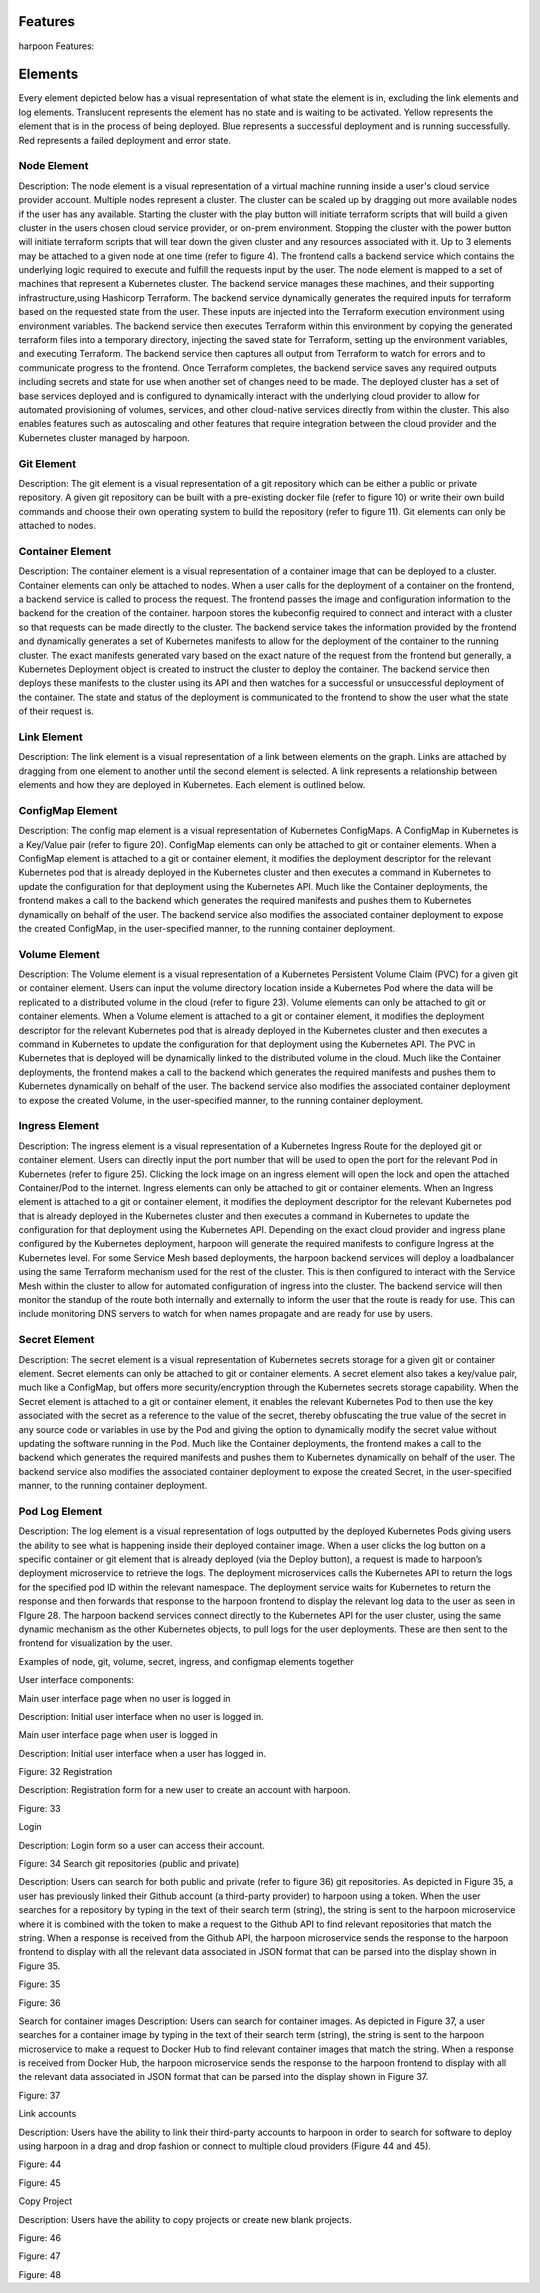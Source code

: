 .. _features:

Features
========

harpoon Features:

.. _elements:

Elements
========

Every element depicted below has a visual representation of what state the element is in, excluding the link elements and log elements. Translucent represents the element has no state and is waiting to be activated. Yellow represents the element that is in the process of being deployed. Blue represents a successful deployment and is running successfully. Red represents a failed deployment and error state.

Node Element
------------

Description: The node element is a visual representation of a virtual machine running inside a user's cloud service provider account. Multiple nodes represent a cluster. The cluster can be scaled up by dragging out more available nodes if the user has any available. Starting the cluster with the play button will initiate terraform scripts that will build a given cluster in the users chosen cloud service provider, or on-prem environment. Stopping the cluster with the power button will initiate terraform scripts that will tear down the given cluster and any resources associated with it. Up to 3 elements may be attached to a given node at one time (refer to figure 4). The frontend calls a backend service which contains the underlying logic required to execute and fulfill the requests input by the user. The node element is mapped to a set of machines that represent a Kubernetes cluster. The backend service manages these machines, and their supporting infrastructure,using Hashicorp Terraform. The backend service dynamically generates the required inputs for terraform based on the requested state from the user. These inputs are injected into the Terraform execution environment using environment variables. The backend service then executes Terraform within this environment by copying the generated terraform files into a temporary directory, injecting the saved state for Terraform, setting up the environment variables, and executing Terraform. The backend service then captures all output from Terraform to watch for errors and to communicate progress to the frontend. Once Terraform completes, the backend service saves any required outputs including secrets and state for use when another set of changes need to be made. The deployed cluster has a set of base services deployed and is configured to dynamically interact with the underlying cloud provider to allow for automated provisioning of volumes, services, and other cloud-native services directly from within the cluster. This also enables features such as autoscaling and other features that require integration between the cloud provider and the Kubernetes cluster managed by harpoon.

Git Element
-----------

Description: The git element is a visual representation of a git repository which can be either a public or private repository. A given git repository can be built with a pre-existing docker file (refer to figure 10) or write their own build commands and choose their own operating system to build the repository (refer to figure 11). Git elements can only be attached to nodes.

Container Element
-----------------

Description: The container element is a visual representation of a container image that can be deployed to a cluster. Container elements can only be attached to nodes. When a user calls for the deployment of a container on the frontend, a backend service is called to process the request. The frontend passes the image and configuration information to the backend for the creation of the container. harpoon stores the kubeconfig required to connect and interact with a cluster so that requests can be made directly to the cluster. The backend service takes the information provided by the frontend and dynamically generates a set of Kubernetes manifests to allow for the deployment of the container to the running cluster. The exact manifests generated vary based on the exact nature of the request from the frontend but generally, a Kubernetes Deployment object is created to instruct the cluster to deploy the container. The backend service then deploys these manifests to the cluster using its API and then watches for a successful or unsuccessful deployment of the container. The state and status of the deployment is communicated to the frontend to show the user what the state of their request is.

Link Element
------------

Description: The link element is a visual representation of a link between elements on the graph. Links are attached by dragging from one element to another until the second element is selected. A link represents a relationship between elements and how they are deployed in Kubernetes. Each element is outlined below.

ConfigMap Element
-----------------

Description: The config map element is a visual representation of Kubernetes ConfigMaps. A ConfigMap in Kubernetes is a Key/Value pair (refer to figure 20). ConfigMap elements can only be attached to git or container elements. When a ConfigMap element is attached to a git or container element, it modifies the deployment descriptor for the relevant Kubernetes pod that is already deployed in the Kubernetes cluster and then executes a command in Kubernetes to update the configuration for that deployment using the Kubernetes API. Much like the Container deployments, the frontend makes a call to the backend which generates the required manifests and pushes them to Kubernetes dynamically on behalf of the user. The backend service also modifies the associated container deployment to expose the created ConfigMap, in the user-specified manner, to the running container deployment.


Volume Element
--------------

Description: The Volume element is a visual representation of a Kubernetes Persistent Volume Claim (PVC) for a given git or container element. Users can input the volume directory location inside a Kubernetes Pod where the data will be replicated to a distributed volume in the cloud (refer to figure 23).  Volume elements can only be attached to git or container elements.
When a Volume element is attached to a git or container element, it modifies the deployment descriptor for the relevant Kubernetes pod that is already deployed in the Kubernetes cluster and then executes a command in Kubernetes to update the configuration for that deployment using the Kubernetes API. The PVC in Kubernetes that is deployed will be dynamically linked to the distributed volume in the cloud. Much like the Container deployments, the frontend makes a call to the backend which generates the required manifests and pushes them to Kubernetes dynamically on behalf of the user. The backend service also modifies the associated container deployment to expose the created Volume, in the user-specified manner, to the running container deployment.

Ingress Element
---------------

Description: The ingress element is a visual representation of a Kubernetes Ingress Route for the deployed git or container element. Users can directly input the port number that will be used to open the port for the relevant Pod in Kubernetes (refer to figure 25). Clicking the lock image on an ingress element will open the lock and open the attached Container/Pod to the internet. Ingress elements can only be attached to git or container elements. When an Ingress element is attached to a git or container element, it modifies the deployment descriptor for the relevant Kubernetes pod that is already deployed in the Kubernetes cluster and then executes a command in Kubernetes to update the configuration for that deployment using the Kubernetes API. Depending on the exact cloud provider and ingress plane configured by the Kubernetes deployment, harpoon will generate the required manifests to configure Ingress at the Kubernetes level. For some Service Mesh based deployments, the harpoon backend services will deploy a loadbalancer using the same Terraform mechanism used for the rest of the cluster. This is then configured to interact with the Service Mesh within the cluster to allow for automated configuration of ingress into the cluster. The backend service will then monitor the standup of the route both internally and externally to inform the user that the route is ready for use. This can include monitoring DNS servers to watch for when names propagate and are ready for use by users.

Secret Element
--------------

Description: The secret element is a visual representation of Kubernetes secrets storage for a given git or container element. Secret elements can only be attached to git or container elements. A secret element also takes a key/value pair, much like a ConfigMap, but offers more security/encryption through the Kubernetes secrets storage capability. When the Secret element is attached to a git or container element, it enables the relevant Kubernetes Pod to then use the key associated with the secret as a reference to the value of the secret, thereby obfuscating the true value of the secret in any source code or variables in use by the Pod and giving the option to dynamically modify the secret value without updating the software running in the Pod. Much like the Container deployments, the frontend makes a call to the backend which generates the required manifests and pushes them to Kubernetes dynamically on behalf of the user. The backend service also modifies the associated container deployment to expose the created Secret, in the user-specified manner, to the running container deployment.

Pod Log Element
---------------

Description: The log element is a visual representation of logs outputted by the deployed Kubernetes Pods giving users the ability to see what is happening inside their deployed container image. When a user clicks the log button on a specific container or git element that is already deployed (via the Deploy button), a request is made to harpoon’s deployment microservice to retrieve the logs. The deployment microservices calls the Kubernetes API to return the logs for the specified pod ID within the relevant namespace. The deployment service waits for Kubernetes to return the response and then forwards that response to the harpoon frontend to display the relevant log data to the user as seen in FIgure 28. The harpoon backend services connect directly to the Kubernetes API for the user cluster, using the same dynamic mechanism as the other Kubernetes objects, to pull logs for the user deployments. These are then sent to the frontend for visualization by the user.





Examples of node, git, volume, secret, ingress, and configmap elements together

User interface components:

Main user interface page when no user is logged in

Description: Initial user interface when no user is logged in.



Main user interface page when user is logged in

Description: Initial user interface when a user has logged in.


Figure: 32
Registration

Description: Registration form for a new user to create an account with harpoon.


Figure: 33

Login

Description: Login form so a user can access their account.


Figure: 34
Search git repositories (public and private)

Description: Users can search for both public and private (refer to figure 36) git repositories. As depicted in Figure 35, a user has previously linked their Github account (a third-party provider) to harpoon using a token. When the user searches for a repository by typing in the text of their search term (string), the string is sent to the harpoon microservice where it is combined with the token to make a request to the Github API to find relevant repositories that match the string. When a response is received from the Github API, the harpoon microservice sends the response to the harpoon frontend to display with all the relevant data associated in JSON format that can be parsed into the display shown in Figure 35.


Figure: 35


Figure: 36





Search for container images
Description: Users can search for container images. As depicted in Figure 37, a user searches for a container image by typing in the text of their search term (string), the string is sent to the harpoon microservice to make a request to Docker Hub to find relevant container images that match the string. When a response is received from Docker Hub, the harpoon microservice sends the response to the harpoon frontend to display with all the relevant data associated in JSON format that can be parsed into the display shown in Figure 37.



Figure: 37


Link accounts

Description: Users have the ability to link their third-party accounts to harpoon in order to search for software to deploy using harpoon in a drag and drop fashion or connect to multiple cloud providers (Figure 44 and 45).


Figure: 44



Figure: 45

Copy Project

Description: Users have the ability to copy projects or create new blank projects.


Figure: 46


Figure: 47


Figure: 48


.. autosummary::
   :toctree: generated

   lumache
